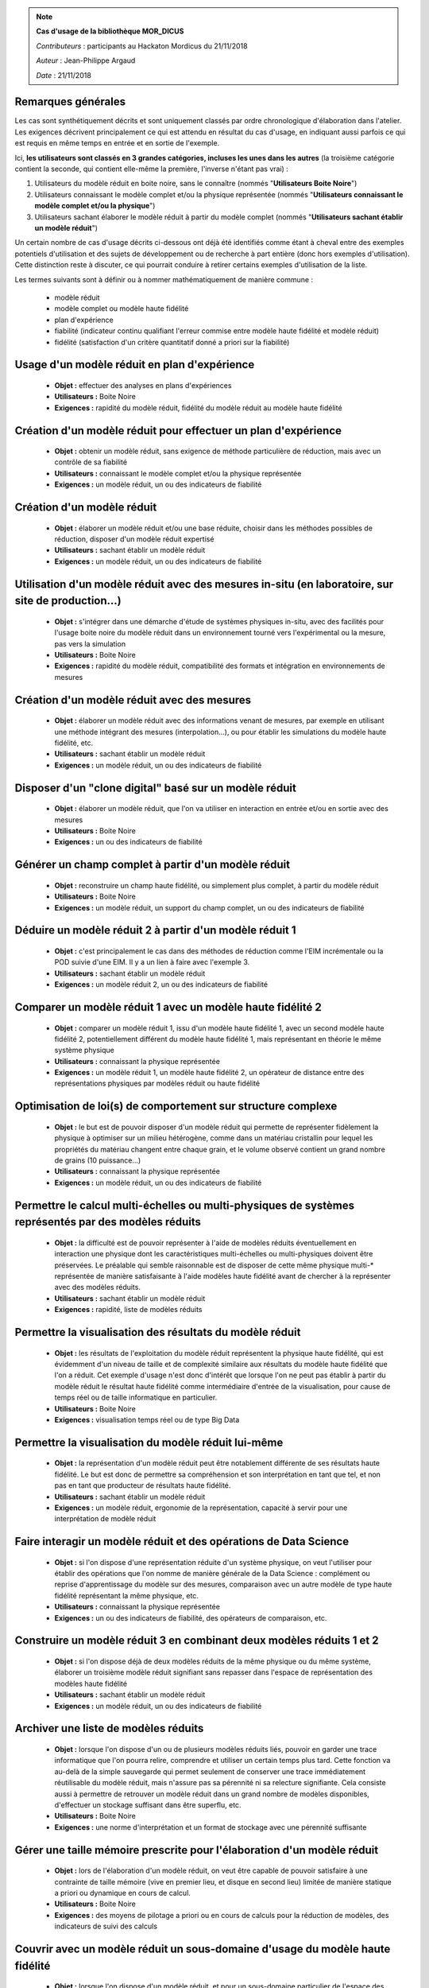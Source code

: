 
.. note:: **Cas d'usage de la bibliothèque MOR_DICUS**

   *Contributeurs* : participants au Hackaton Mordicus du 21/11/2018

   *Auteur* : Jean-Philippe Argaud

   *Date*   : 21/11/2018


**Remarques générales**
-----------------------

Les cas sont synthétiquement décrits et sont uniquement classés par ordre
chronologique d'élaboration dans l'atelier. Les exigences décrivent
principalement ce qui est attendu en résultat du cas d'usage, en
indiquant aussi parfois ce qui est requis en même temps en entrée et en sortie
de l'exemple.

Ici, **les utilisateurs sont classés en 3 grandes catégories, incluses les unes
dans les autres** (la troisième catégorie contient la seconde, qui contient
elle-même la première, l'inverse n'étant pas vrai) :

#. Utilisateurs du modèle réduit en boite noire, sans le connaître (nommés "**Utilisateurs Boite Noire**")
#. Utilisateurs connaissant le modèle complet et/ou la physique représentée (nommés "**Utilisateurs connaissant le modèle complet et/ou la physique**")
#. Utilisateurs sachant élaborer le modèle réduit à partir du modèle complet (nommés "**Utilisateurs sachant établir un modèle réduit**")

Un certain nombre de cas d'usage décrits ci-dessous ont déjà été identifiés
comme étant à cheval entre des exemples potentiels d'utilisation et des sujets
de développement ou de recherche à part entière (donc hors exemples
d'utilisation). Cette distinction reste à discuter, ce qui pourrait conduire à
retirer certains exemples d'utilisation de la liste.

Les termes suivants sont à définir ou à nommer mathématiquement de manière
commune :

    - modèle réduit
    - modèle complet ou modèle haute fidélité
    - plan d'expérience
    - fiabilité (indicateur continu qualifiant l'erreur commise entre modèle haute fidélité et modèle réduit)
    - fidélité (satisfaction d'un critère quantitatif donné a priori sur la fiabilité)

Usage d'un modèle réduit en plan d'expérience
---------------------------------------------

    - **Objet :** effectuer des analyses en plans d'expériences
    - **Utilisateurs :** Boite Noire
    - **Exigences :** rapidité du modèle réduit, fidélité du modèle réduit au modèle haute fidélité

Création d'un modèle réduit pour effectuer un plan d'expérience
---------------------------------------------------------------

    - **Objet :** obtenir un modèle réduit, sans exigence de méthode particulière de réduction, mais avec un contrôle de sa fiabilité
    - **Utilisateurs :** connaissant le modèle complet et/ou la physique représentée
    - **Exigences :** un modèle réduit, un ou des indicateurs de fiabilité

Création d'un modèle réduit
---------------------------

    - **Objet :** élaborer un modèle réduit et/ou une base réduite, choisir dans les méthodes possibles de réduction, disposer d'un modèle réduit expertisé
    - **Utilisateurs :** sachant établir un modèle réduit
    - **Exigences :** un modèle réduit, un ou des indicateurs de fiabilité

Utilisation d'un modèle réduit avec des mesures in-situ (en laboratoire, sur site de production...)
---------------------------------------------------------------------------------------------------

    - **Objet :** s'intégrer dans une démarche d'étude de systèmes physiques in-situ, avec des facilités pour l'usage boite noire du modèle réduit dans un environnement tourné vers l'expérimental ou la mesure, pas vers la simulation
    - **Utilisateurs :** Boite Noire
    - **Exigences :** rapidité du modèle réduit, compatibilité des formats et intégration en environnements de mesures

Création d'un modèle réduit avec des mesures
--------------------------------------------

    - **Objet :** élaborer un modèle réduit avec des informations venant de mesures, par exemple en utilisant une méthode intégrant des mesures (interpolation...), ou pour établir les simulations du modèle haute fidélité, etc.
    - **Utilisateurs :** sachant établir un modèle réduit
    - **Exigences :** un modèle réduit, un ou des indicateurs de fiabilité

Disposer d'un "clone digital" basé sur un modèle réduit
-------------------------------------------------------

    - **Objet :** élaborer un modèle réduit, que l'on va utiliser en interaction en entrée et/ou en sortie avec des mesures
    - **Utilisateurs :** Boite Noire
    - **Exigences :** un ou des indicateurs de fiabilité

Générer un champ complet à partir d'un modèle réduit
----------------------------------------------------

    - **Objet :** reconstruire un champ haute fidélité, ou simplement plus complet, à partir du modèle réduit
    - **Utilisateurs :** Boite Noire
    - **Exigences :** un modèle réduit, un support du champ complet, un ou des indicateurs de fiabilité

Déduire un modèle réduit 2 à partir d'un modèle réduit 1
--------------------------------------------------------

    - **Objet :** c'est principalement le cas dans des méthodes de réduction comme l'EIM incrémentale ou la POD suivie d'une EIM. Il y a un lien à faire avec l'exemple 3.
    - **Utilisateurs :** sachant établir un modèle réduit
    - **Exigences :** un modèle réduit 2, un ou des indicateurs de fiabilité

Comparer un modèle réduit 1 avec un modèle haute fidélité 2
-----------------------------------------------------------

    - **Objet :** comparer un modèle réduit 1, issu d'un modèle haute fidélité 1, avec un second modèle haute fidélité 2, potentiellement différent du modèle haute fidélité 1, mais représentant en théorie le même système physique
    - **Utilisateurs :** connaissant la physique représentée
    - **Exigences :** un modèle réduit 1, un modèle haute fidélité 2, un opérateur de distance entre des représentations physiques par modèles réduit ou haute fidélité

Optimisation de loi(s) de comportement sur structure complexe
-------------------------------------------------------------

    - **Objet :** le but est de pouvoir disposer d'un modèle réduit qui permette de représenter fidèlement la physique à optimiser sur un milieu hétérogène, comme dans un matériau cristallin pour lequel les propriétés du matériau changent entre chaque grain, et le volume observé contient un grand nombre de grains (10 puissance...)
    - **Utilisateurs :** connaissant la physique représentée
    - **Exigences :** un modèle réduit, un ou des indicateurs de fiabilité

Permettre le calcul multi-échelles ou multi-physiques de systèmes représentés par des modèles réduits
-----------------------------------------------------------------------------------------------------

    - **Objet :** la difficulté est de pouvoir représenter à l'aide de modèles réduits éventuellement en interaction une physique dont les caractéristiques multi-échelles ou multi-physiques doivent être préservées. Le préalable qui semble raisonnable est de disposer de cette même physique multi-\* représentée de manière satisfaisante à l'aide modèles haute fidélité avant de chercher à la représenter avec des modèles réduits.
    - **Utilisateurs :** sachant établir un modèle réduit
    - **Exigences :** rapidité, liste de modèles réduits

Permettre la visualisation des résultats du modèle réduit
---------------------------------------------------------

    - **Objet :** les résultats de l'exploitation du modèle réduit représentent la physique haute fidélité, qui est évidemment d'un niveau de taille et de complexité similaire aux résultats du modèle haute fidélité que l'on a réduit. Cet exemple d'usage n'est donc d'intérêt que lorsque l'on ne peut pas établir à partir du modèle réduit le résultat haute fidélité comme intermédiaire d'entrée de la visualisation, pour cause de temps réel ou de taille informatique en particulier.
    - **Utilisateurs :** Boite Noire
    - **Exigences :** visualisation temps réel ou de type Big Data

Permettre la visualisation du modèle réduit lui-même
----------------------------------------------------

    - **Objet :** la représentation d'un modèle réduit peut être notablement différente de ses résultats haute fidélité. Le but est donc de permettre sa compréhension et son interprétation en tant que tel, et non pas en tant que producteur de résultats haute fidélité.
    - **Utilisateurs :** sachant établir un modèle réduit
    - **Exigences :** un modèle réduit, ergonomie de la représentation, capacité à servir pour une interprétation de modèle réduit

Faire interagir un modèle réduit et des opérations de Data Science
------------------------------------------------------------------

    - **Objet :** si l'on dispose d'une représentation réduite d'un système physique, on veut l'utiliser pour établir des opérations que l'on nomme de manière générale de la Data Science : complément ou reprise d'apprentissage du modèle sur des mesures, comparaison avec un autre modèle de type haute fidélité représentant la même physique, etc.
    - **Utilisateurs :** connaissant la physique représentée
    - **Exigences :** un ou des indicateurs de fiabilité, des opérateurs de comparaison, etc.

Construire un modèle réduit 3 en combinant deux modèles réduits 1 et 2
----------------------------------------------------------------------

    - **Objet :** si l'on dispose déjà de deux modèles réduits de la même physique ou du même système, élaborer un troisième modèle réduit signifiant sans repasser dans l'espace de représentation des modèles haute fidélité
    - **Utilisateurs :** sachant établir un modèle réduit
    - **Exigences :** un modèle réduit, un ou des indicateurs de fiabilité

Archiver une liste de modèles réduits
-------------------------------------

    - **Objet :** lorsque l'on dispose d'un ou de plusieurs modèles réduits liés, pouvoir en garder une trace informatique que l'on pourra relire, comprendre et utiliser un certain temps plus tard. Cette fonction va au-delà de la simple sauvegarde qui permet seulement de conserver une trace immédiatement réutilisable du modèle réduit, mais n'assure pas sa pérennité ni sa relecture signifiante. Cela consiste aussi à permettre de retrouver un modèle réduit dans un grand nombre de modèles disponibles, d'effectuer un stockage suffisant dans être superflu, etc.
    - **Utilisateurs :** Boite Noire
    - **Exigences :** une norme d'interprétation et un format de stockage avec une pérennité suffisante

Gérer une taille mémoire prescrite pour l'élaboration d'un modèle réduit
------------------------------------------------------------------------

    - **Objet :** lors de l'élaboration d'un modèle réduit, on veut être capable de pouvoir satisfaire à une contrainte de taille mémoire (vive en premier lieu, et disque en second lieu) limitée de manière statique a priori ou dynamique en cours de calcul.
    - **Utilisateurs :** Boite Noire
    - **Exigences :** des moyens de pilotage a priori ou en cours de calculs pour la réduction de modèles, des indicateurs de suivi des calculs

Couvrir avec un modèle réduit un sous-domaine d'usage du modèle haute fidélité
------------------------------------------------------------------------------

    - **Objet :** lorsque l'on dispose d'un modèle réduit, et pour un sous-domaine particulier de l'espace des paramètres, on désire qu'il présente un comportement équivalent au modèle haute fidélité du point de vue de la représentation de la physique
    - **Utilisateurs :** Boite Noire
    - **Exigences :** un domaine d'équivalence de comportement, un ou des indicateurs de fiabilité

Garantir qu'un modèle réduit fonctionne de la même manière que le modèle haute fidélité sur un sous-domaine
-----------------------------------------------------------------------------------------------------------

    - **Objet :** dans ce cas, on désire que le modèle réduit présente le même comportement (par exemple convergence ou divergence de la représentation physique) sur le sous-domaine, et qu'on puisse le garantir
    - **Utilisateurs :** Boite Noire
    - **Exigences :** un domaine d'équivalence de comportement

Évaluer l'intérêt de la démarche "Offline+Modèle réduit" par rapport à l'utilisation directe du modèle haute fidélité
---------------------------------------------------------------------------------------------------------------------

    - **Objet :** comme l'élaboration d'un modèle réduit demande des ressources souvent conséquentes, il faut évaluer la rentabilité, en termes de ressources comme de temps, de l'élaboration d'un modèle réduit, et les bénéfices complémentaires que l'on peut attendre (comme une visualisation plus rapide ou simplement possible, une facilité pour des plans d'expérience, etc.)
    - **Utilisateurs :** sachant établir un modèle réduit
    - **Exigences :** un ou des indicateurs pour évaluer les ressources nécessaires à établir un modèle réduit

Construire un modèle réduit lorsque le maillage (voire la géométrie) change entre les différents snapshots
----------------------------------------------------------------------------------------------------------

    - **Objet :** le changement de maillage à géométrie imposée est déjà fréquent dans les représentations de phénomènes non-linéaires comme des chocs, et les changements de géométrie peuvent être imposés par la physique étudiée (bulle en formation ou mouvement) ou par les buts de calcul (optimisation géométrique) par exemple
    - **Utilisateurs :** sachant établir un modèle réduit
    - **Exigences :** un modèle réduit, un ou des indicateurs de fiabilité, des moyens de pilotage a priori ou en cours de calculs pour la réduction de modèles

Couplage spatial entre un modèle réduit et un modèle haute fidélité
-------------------------------------------------------------------

    - **Objet :** en disposant d'un modèle haute fidélité sur un domaine complet, on veut utiliser le modèle réduit sur un sous-domaine spatial pour remplacer le modèle haute fidélité en le couplant. Ce cas peut être relié à l'exemple d'utilisation multi-échelles.
    - **Utilisateurs :** Boite Noire
    - **Exigences :** un modèle réduit, un ou des indicateurs de fiabilité, des moyens de couplage spatial entre le modèle réduit et le modèle haute fidélité

Utilisation de tous les calculs intermédiaires existants pour effectuer la réduction
------------------------------------------------------------------------------------

    - **Objet :** dans le cas d'un modèle haute fidélité qui nécessite des calculs intermédiaires (comme par exemple lors d'une convergence itérative), on désire pouvoir utiliser non seulement les résultats convergés, mais aussi les calculs intermédiaires pour établir la réduction du modèle.
    - **Utilisateurs :** sachant établir un modèle réduit
    - **Exigences :** un modèle réduit, un ou des indicateurs de fiabilité

Tableau d'utilisation des cas d'usage par entité
------------------------------------------------

.. tabularcolumns:: |L|L|L|L|L|L|L|L|L|L|L|L|

+---------------------------------------+--------+---------+-------+----+--------+--------+----------+-----+---------+-----+-------+
| USE CASE                              |  Participants                                                                            |
+---------------------------------------+--------+---------+-------+----+--------+--------+----------+-----+---------+-----+-------+
|                                       |  Score | Phi     | CAD   | CT | Sci    | Saf    | SU       | EDF | Cem     | TVL | Min   |
+---------------------------------------+--------+---------+-------+----+--------+--------+----------+-----+---------+-----+-------+
| Utilisateur boîte noire                                                                                                          |
+---------------------------------------+--------+---------+-------+----+--------+--------+----------+-----+---------+-----+-------+
| Usage d’un modèle réduit en plan      |   5    |   X     |  X    | X  |        |        |          |     |   X     |     |  X    |
| d’expérience                          |        |         |       |    |        |        |          |     |         |     |       |
+---------------------------------------+--------+---------+-------+----+--------+--------+----------+-----+---------+-----+-------+
| Utilisation d’un modèle réduit avec   |        |         |       |    |        |        |          |     |         |     |       |
| des mesures in-situ (en laboratoire,  |   3    |         |  X    |    |        |        |          |     |   X     |     |  X    | 
| sur site de production...)            |        |         |       |    |        |        |          |     |         |     |       |
+---------------------------------------+--------+---------+-------+----+--------+--------+----------+-----+---------+-----+-------+
| Disposer d’un clone digital basé sur  |        |         |       |    |        |        |          |     |         |     |       |
| un modèle réduit                      |   1    |         |       |    |        |        |          |     |   X     |     |       | 
+---------------------------------------+--------+---------+-------+----+--------+--------+----------+-----+---------+-----+-------+
| Générer un champ complet à partir     |        |         |       |    |        |        |          |     |         |     |       | 
| d’un modèle réduit                    |   3    |         |       |    |        |        |    X     |     |   X     |     |  X    | 
+---------------------------------------+--------+---------+-------+----+--------+--------+----------+-----+---------+-----+-------+
| Permettre la visualisation des        |        |         |       |    |        |        |          |     |         |     |       | 
| résultats du modèle réduit            |   5    |         |  X    | X  |        |        |    X     |     |   X     |     |  X    | 
+---------------------------------------+--------+---------+-------+----+--------+--------+----------+-----+---------+-----+-------+
| Archiver une liste de modèles réduits |   1    |         |       |    |        |        |          |     |   X     |     |       | 
+---------------------------------------+--------+---------+-------+----+--------+--------+----------+-----+---------+-----+-------+
| Gérer une taille mémoire prescrite    |   1    |         |       |    |        |        |          |     |         |     |  X    | 
| pour l’élaboration d’un modèle réduit |        |         |       |    |        |        |          |     |         |     |       | 
+---------------------------------------+--------+---------+-------+----+--------+--------+----------+-----+---------+-----+-------+
| Couvrir avec un modèle réduit un      |        |         |       |    |        |        |          |     |         |     |       | 
| sous-domaine d’usage du modèle        |   2    |         |       | X  |        |        |          |     |   X     |     |       | 
| haute fidélité                        |        |         |       |    |        |        |          |     |         |     |       | 
+---------------------------------------+--------+---------+-------+----+--------+--------+----------+-----+---------+-----+-------+
| Garantir qu’un modèle réduit          |        |         |       |    |        |        |          |     |         |     |       | 
| fonctionne de la même manière que le  |        |         |       |    |        |        |          |     |         |     |       | 
| modèle haute fidélité sur un          |   2    |   X     |       |    |        |        |          |     |   X     |     |       | 
| sous-domaine                          |        |         |       |    |        |        |          |     |         |     |       | 
+---------------------------------------+--------+---------+-------+----+--------+--------+----------+-----+---------+-----+-------+
| Couplage spatial entre un modèle      |        |         |       |    |        |        |          |     |         |     |       | 
| réduit et un modèle haute fidélité    |   2    |         |       | X  |        |        |          |     |   X     |     |       | 
+---------------------------------------+--------+---------+-------+----+--------+--------+----------+-----+---------+-----+-------+
| Utilisateur connaissant le modèle complet et/ou la physique                                                                      |
+---------------------------------------+--------+---------+-------+----+--------+--------+----------+-----+---------+-----+-------+
| Création d’un modèle réduit pour      |        |         |       |    |        |        |          |     |         |     |       | 
| effectuer un plan d’expérience (sans  |        |         |       |    |        |        |          |     |         |     |       | 
| exigence de méthode particulière de   |   2    |         |       | X  |        |        |          |     |   X     |     |       | 
| réduction, mais avec un contrôle de   |        |         |       |    |        |        |          |     |         |     |       | 
| sa fiabilité)                         |        |         |       |    |        |        |          |     |         |     |       | 
+---------------------------------------+--------+---------+-------+----+--------+--------+----------+-----+---------+-----+-------+
| Comparer un modèle réduit 1 avec un   |        |         |       |    |        |        |          |     |         |     |       | 
| modèle haute fidélité 2               |   4    |         |       | X  |        |        |    X     |     |   X     |     |  x    | 
+---------------------------------------+--------+---------+-------+----+--------+--------+----------+-----+---------+-----+-------+
| Optimisation de loi(s) de comportement|        |         |       |    |        |        |          |     |         |     |       | 
| sur structure complexe                |   2    |         |       |    |        |        |          |     |   X     |     |  X    | 
+---------------------------------------+--------+---------+-------+----+--------+--------+----------+-----+---------+-----+-------+
| Faire interagir un modèle réduit et   |        |         |       |    |        |        |          |     |         |     |       | 
| des opérations de Data Science        |   2    |         |       | X  |        |        |          |     |   X     |     |       | 
+---------------------------------------+--------+---------+-------+----+--------+--------+----------+-----+---------+-----+-------+

.. raw:: latex

    \clearpage

.. tabularcolumns:: |L|L|L|L|L|L|L|L|L|L|L|L|

+---------------------------------------+--------+---------+-------+----+--------+--------+----------+-----+---------+-----+-------+
| USE CASE                              |  Participants                                                                            |
+---------------------------------------+--------+---------+-------+----+--------+--------+----------+-----+---------+-----+-------+
|                                       |  Score | Ph      | CAD   | CT | Sci    | Saf    | SU       | EDF | Cem     | TVL | Min   |
+---------------------------------------+--------+---------+-------+----+--------+--------+----------+-----+---------+-----+-------+
| Utilisateur sachant établir le modèle réduit                                                                                     |
+---------------------------------------+--------+---------+-------+----+--------+--------+----------+-----+---------+-----+-------+
| Création d’un modèle réduit avec des  |   1    |         |       |    |        |        |          |     |   X     |     |       | 
| informations provenant de mesures     |        |         |       |    |        |        |          |     |         |     |       | 
+---------------------------------------+--------+---------+-------+----+--------+--------+----------+-----+---------+-----+-------+
| Déduire un modèle réduit 2 à partir   |        |         |       |    |        |        |          |     |         |     |       | 
| d’un modèle réduit 1                  |   1    |         |       |    |        |        |          |     |         |     |  X    | 
+---------------------------------------+--------+---------+-------+----+--------+--------+----------+-----+---------+-----+-------+
| Permettre le calcul multi-échelles ou |        |         |       |    |        |        |          |     |         |     |       | 
| multi-physiques de systèmes           |   1    |         |       |    |        |        |          |     |   X     |     |       | 
| représentés par des modèles réduits   |        |         |       |    |        |        |          |     |         |     |       | 
+---------------------------------------+--------+---------+-------+----+--------+--------+----------+-----+---------+-----+-------+
| Permettre la visualisation du modèle  |        |         |       |    |        |        |          |     |         |     |       | 
| réduit lui-même                       |   4    |         |       |    |        |   X    |    X     |     |   x     |     |  X    | 
+---------------------------------------+--------+---------+-------+----+--------+--------+----------+-----+---------+-----+-------+
| Construire un modèle réduit 3 en      |        |         |       |    |        |        |          |     |         |     |       | 
| combinant deux modèles réduits 1 et 2 |   0    |         |       |    |        |        |          |     |         |     |       | 
+---------------------------------------+--------+---------+-------+----+--------+--------+----------+-----+---------+-----+-------+
| Évaluer l’intérêt de la démarche      |        |         |       |    |        |        |          |     |         |     |       | 
| “Offline+Modèle réduit” par rapport à |        |         |       |    |        |        |          |     |         |     |       | 
| l’utilisation directe du modèle haute |   5    |   X     |       |    |        |   X    |    X     |     |   x     |     |  X    | 
| fidélité                              |        |         |       |    |        |        |          |     |         |     |       | 
+---------------------------------------+--------+---------+-------+----+--------+--------+----------+-----+---------+-----+-------+
| Construire un modèle réduit lorsque   |        |         |       |    |        |        |          |     |         |     |       | 
| le maillage (voire la géométrie)      |   1    |         |       |    |        |        |    X     |     |         |     |       | 
| change entre les différents snapshots |        |         |       |    |        |        |          |     |         |     |       | 
+---------------------------------------+--------+---------+-------+----+--------+--------+----------+-----+---------+-----+-------+
| Utilisation de tous les calculs       |        |         |       |    |        |        |          |     |         |     |       | 
| intermédiaires existants pour         |   1    |         |       |    |        |   X    |          |     |         |     |       | 
| effectuer la réduction                |        |         |       |    |        |        |          |     |         |     |       | 
+---------------------------------------+--------+---------+-------+----+--------+--------+----------+-----+---------+-----+-------+



